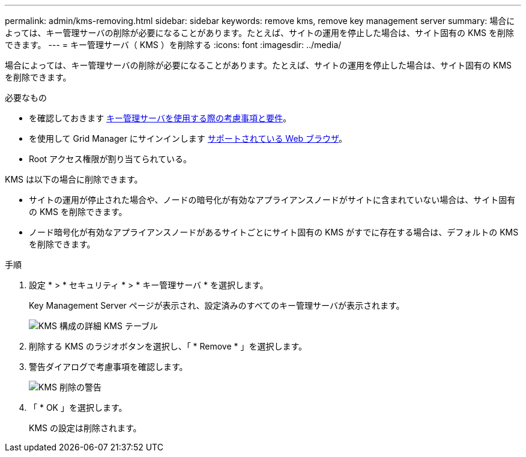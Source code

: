 ---
permalink: admin/kms-removing.html 
sidebar: sidebar 
keywords: remove kms, remove key management server 
summary: 場合によっては、キー管理サーバの削除が必要になることがあります。たとえば、サイトの運用を停止した場合は、サイト固有の KMS を削除できます。 
---
= キー管理サーバ（ KMS ）を削除する
:icons: font
:imagesdir: ../media/


[role="lead"]
場合によっては、キー管理サーバの削除が必要になることがあります。たとえば、サイトの運用を停止した場合は、サイト固有の KMS を削除できます。

.必要なもの
* を確認しておきます xref:kms-considerations-and-requirements.adoc[キー管理サーバを使用する際の考慮事項と要件]。
* を使用して Grid Manager にサインインします xref:../admin/web-browser-requirements.adoc[サポートされている Web ブラウザ]。
* Root アクセス権限が割り当てられている。


KMS は以下の場合に削除できます。

* サイトの運用が停止された場合や、ノードの暗号化が有効なアプライアンスノードがサイトに含まれていない場合は、サイト固有の KMS を削除できます。
* ノード暗号化が有効なアプライアンスノードがあるサイトごとにサイト固有の KMS がすでに存在する場合は、デフォルトの KMS を削除できます。


.手順
. 設定 * > * セキュリティ * > * キー管理サーバ * を選択します。
+
Key Management Server ページが表示され、設定済みのすべてのキー管理サーバが表示されます。

+
image::../media/kms_configuration_details_table.png[KMS 構成の詳細 KMS テーブル]

. 削除する KMS のラジオボタンを選択し、「 * Remove * 」を選択します。
. 警告ダイアログで考慮事項を確認します。
+
image::../media/kms_remove_warning.png[KMS 削除の警告]

. 「 * OK 」を選択します。
+
KMS の設定は削除されます。



